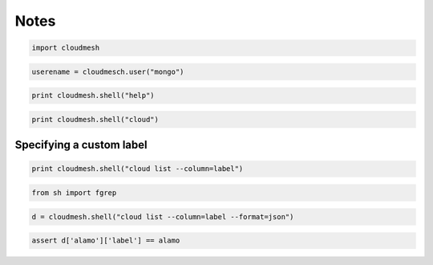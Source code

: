 
Notes
=====

.. code:: python

    import cloudmesh
.. code:: python

    userename = cloudmesch.user("mongo")
.. code:: python

    print cloudmesh.shell("help")
.. code:: python

    print cloudmesh.shell("cloud")
Specifying a custom label
-------------------------

.. code:: python

    print cloudmesh.shell("cloud list --column=label")
.. code:: python

    from sh import fgrep
.. code:: python

    d = cloudmesh.shell("cloud list --column=label --format=json")
.. code:: python

    assert d['alamo']['label'] == alamo